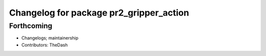 ^^^^^^^^^^^^^^^^^^^^^^^^^^^^^^^^^^^^^^^^
Changelog for package pr2_gripper_action
^^^^^^^^^^^^^^^^^^^^^^^^^^^^^^^^^^^^^^^^

Forthcoming
-----------
* Changelogs; maintainership
* Contributors: TheDash
